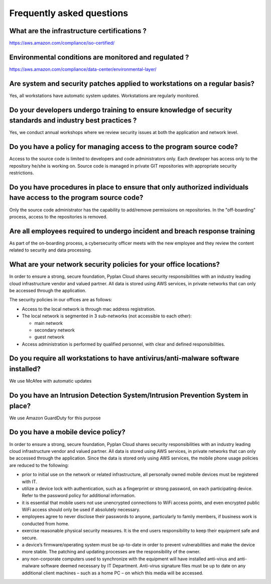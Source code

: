 Frequently asked questions
==========================

What are the infrastructure certifications ?
--------------------------------------------

https://aws.amazon.com/compliance/iso-certified/ 


Environmental conditions are monitored and regulated ?
------------------------------------------------------

https://aws.amazon.com/compliance/data-center/environmental-layer/ 


Are system and security patches applied to workstations on a regular basis?
---------------------------------------------------------------------------
Yes, all workstations have automatic system updates. Workstations are regularly monitored.


Do your developers undergo training to ensure knowledge of security standards and industry best practices ?
-----------------------------------------------------------------------------------------------------------
Yes, we conduct annual workshops where we review security issues at both the application and network level.

Do you have a policy for managing access to the program source code?
--------------------------------------------------------------------
Access to the source code is limited to developers and code administrators only. 
Each developer has access only to the repository he/she is working on.
Source code is managed in private GIT repositories with appropriate security restrictions.


Do you have procedures in place to ensure that only authorized individuals have access to the program source code?
------------------------------------------------------------------------------------------------------------------
Only the source code administrator has the capability to add/remove permissions on repositories.
In the "off-boarding" process, access to the repositories is removed.


Are all employees required to undergo incident and breach response training
---------------------------------------------------------------------------
As part of the on-boarding process, a cybersecurity officer meets with the new employee and they review the content related to security and data processing.


What are your network security policies for your office locations?
------------------------------------------------------------------
In order to ensure a strong, secure foundation, Pyplan Cloud shares security responsibilities with an industry leading cloud infrastructure vendor and valued partner.
All data is stored using AWS services, in private networks that can only be accessed through the application.

The security policies in our offices are as follows:

- Access to the local network is through mac address registration. 
- The local network is segmented in 3 sub-networks (not accessible to each other):
  
  - main network
  - secondary network
  - guest network
- Access administration is performed by qualified personnel, with clear and defined responsibilities.



Do you require all workstations to have antivirus/anti-malware software installed?
----------------------------------------------------------------------------------

We use McAfee with automatic updates 


Do you have an Intrusion Detection System/Intrusion Prevention System in place?
-------------------------------------------------------------------------------

We use Amazon GuardDuty for this purpose


Do you have a mobile device policy?
-----------------------------------

In order to ensure a strong, secure foundation, Pyplan Cloud shares security responsibilities with an industry leading cloud infrastructure vendor and valued partner.
All data is stored using AWS services, in private networks that can only be accessed through the application.
Since the data is stored only using AWS services, the mobile phone usage policies are reduced to the following:

- prior to initial use on the network or related infrastructure, all personally owned mobile devices must be registered with IT.
- utilize a device lock with authentication, such as a fingerprint or strong password, on each participating device. Refer to the  password policy for additional information.
- it is essential that mobile users not use unencrypted connections to WiFi access points, and even encrypted public WiFi access should only be used if absolutely necessary.
- employees agree to never disclose their passwords to anyone, particularly to family members, if business work is conducted from home.
- exercise reasonable physical security measures. It is the end users responsibility to keep their equipment safe and secure.
- a device’s firmware/operating system must be up-to-date in order to prevent vulnerabilities and make the device more stable. The patching and updating processes are the responsibility of the owner.
- any non-corporate computers used to synchronize with the  equipment will have installed anti-virus and anti-malware software deemed necessary by IT Department. Anti-virus signature files must be up to date on any additional client machines – such as a home PC – on which this media will be accessed.